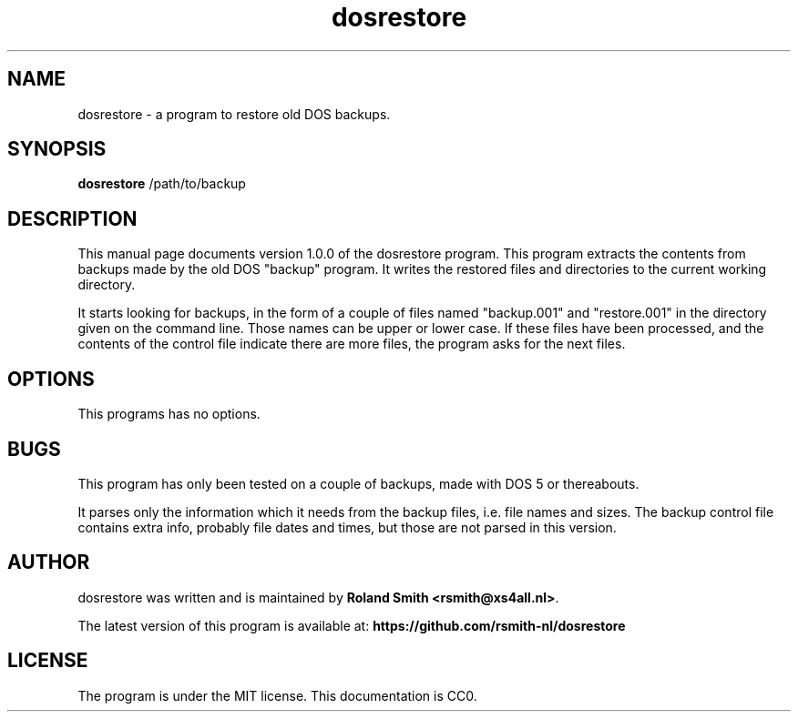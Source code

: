 .\" file: dosrestore.1
.\" vim:fileencoding=utf-8:fdm=marker:ft=nroff
.\"
.\" Author: R.F. Smith <rsmith@xs4all.nl>
.\" Created: 2017-12-28T15:30:36+01:00
.\" Last modified: 2018-04-16T23:58:47+0200

.TH dosrestore 1 "2017/12/28" "R. Smith" "User Commands"

.SH NAME
dosrestore \- a program to restore old DOS backups.

.SH SYNOPSIS
.B dosrestore
/path/to/backup 

.SH DESCRIPTION 
This manual page documents version 1.0.0 of the dosrestore program. This
program extracts the contents from backups made by the old DOS "backup"
program. It writes the restored files and directories to the current
working directory.

It starts looking for backups, in the form of a couple of files named
"backup.001" and "restore.001" in the directory given on the command
line. Those names can be upper or lower case. If these files have been
processed, and the contents of the control file indicate there are more
files, the program asks for the next files.

.SH OPTIONS
This programs has no options.

.SH BUGS
This program has only been tested on a couple of backups, made with DOS 5
or thereabouts.

It parses only the information which it needs from the backup files,
i.e. file names and sizes. The backup control file contains extra info,
probably file dates and times, but those are not parsed in this version.

.SH AUTHOR
dosrestore was written and is maintained by 
\fBRoland Smith <rsmith@xs4all.nl>\fP.

The latest version of this program is available at: 
\fBhttps://github.com/rsmith-nl/dosrestore\fP

.SH LICENSE
The program is under the MIT license. This documentation is CC0.

